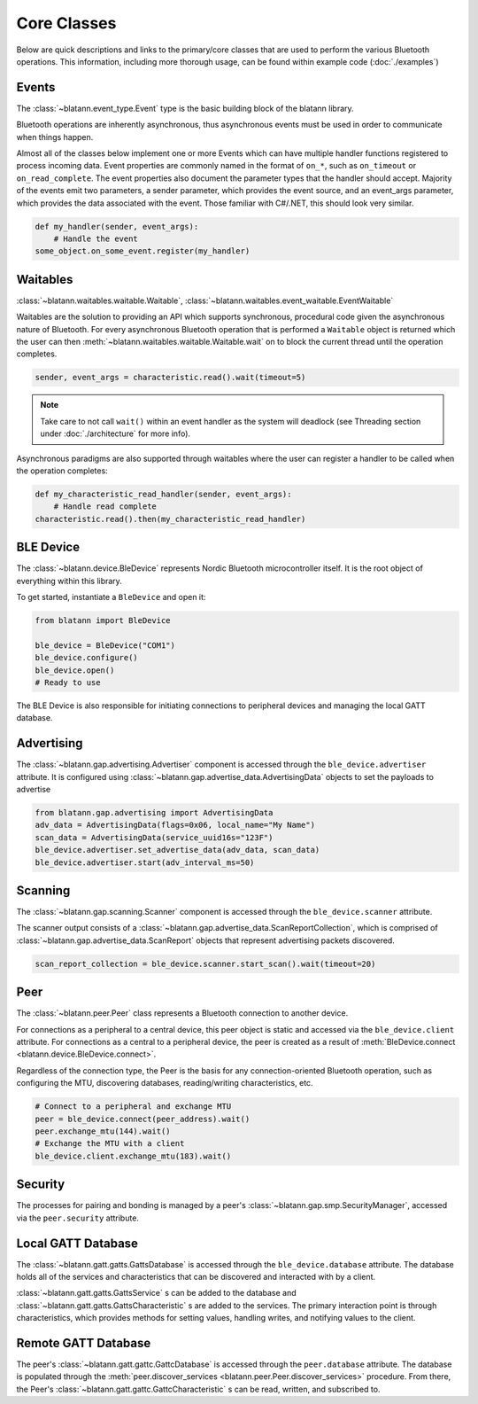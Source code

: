 Core Classes
============

Below are quick descriptions and links to the primary/core classes that are used to perform the various
Bluetooth operations. This information, including more thorough usage, can be found within example code (:doc:`./examples`)

Events
------

The :class:`~blatann.event_type.Event` type is the basic building block of the blatann library.

Bluetooth operations are inherently asynchronous, thus asynchronous events must be used in order to communicate when things happen.

Almost all of the classes below implement one or more Events which can have multiple handler functions registered to process incoming data.
Event properties are commonly named in the format of ``on_*``, such as ``on_timeout`` or ``on_read_complete``.
The event properties also document the parameter types that the handler should accept. Majority of the events emit two parameters,
a sender parameter, which provides the event source, and an event_args parameter, which provides the data associated with the event.
Those familiar with C#/.NET, this should look very similar.

.. code-block:: python

   def my_handler(sender, event_args):
       # Handle the event
   some_object.on_some_event.register(my_handler)

Waitables
---------

:class:`~blatann.waitables.waitable.Waitable`, :class:`~blatann.waitables.event_waitable.EventWaitable`

Waitables are the solution to providing an API which supports synchronous, procedural code given the asynchronous nature of Bluetooth.
For every asynchronous Bluetooth operation that is performed a ``Waitable`` object is returned which the user can then :meth:`~blatann.waitables.waitable.Waitable.wait` on
to block the current thread until the operation completes.

.. code-block:: python

   sender, event_args = characteristic.read().wait(timeout=5)

.. note::
   Take care to not call ``wait()`` within an event handler as the system will deadlock
   (see Threading section under :doc:`./architecture` for more info).

Asynchronous paradigms are also supported through waitables where the user can register a handler to be called when the operation completes:

.. code-block:: python

   def my_characteristic_read_handler(sender, event_args):
       # Handle read complete
   characteristic.read().then(my_characteristic_read_handler)


BLE Device
----------

The :class:`~blatann.device.BleDevice` represents Nordic Bluetooth microcontroller itself. It is the root object of everything within this library.

To get started, instantiate a ``BleDevice`` and open it:

.. code-block:: python

   from blatann import BleDevice

   ble_device = BleDevice("COM1")
   ble_device.configure()
   ble_device.open()
   # Ready to use

The BLE Device is also responsible for initiating connections to peripheral devices and managing the local GATT database.

Advertising
-----------

The :class:`~blatann.gap.advertising.Advertiser` component is accessed through the ``ble_device.advertiser`` attribute.
It is configured using :class:`~blatann.gap.advertise_data.AdvertisingData` objects to set the payloads to advertise

.. code-block:: python

   from blatann.gap.advertising import AdvertisingData
   adv_data = AdvertisingData(flags=0x06, local_name="My Name")
   scan_data = AdvertisingData(service_uuid16s="123F")
   ble_device.advertiser.set_advertise_data(adv_data, scan_data)
   ble_device.advertiser.start(adv_interval_ms=50)

Scanning
--------

The :class:`~blatann.gap.scanning.Scanner` component is accessed through the ``ble_device.scanner`` attribute.

The scanner output consists of a :class:`~blatann.gap.advertise_data.ScanReportCollection`, which is comprised of
:class:`~blatann.gap.advertise_data.ScanReport` objects that represent advertising packets discovered.

.. code-block:: python

   scan_report_collection = ble_device.scanner.start_scan().wait(timeout=20)

Peer
----

The :class:`~blatann.peer.Peer` class represents a Bluetooth connection to another device.

For connections as a peripheral to a central device, this peer object is static and accessed via the
``ble_device.client`` attribute. For connections as a central to a peripheral device, the peer is created
as a result of :meth:`BleDevice.connect <blatann.device.BleDevice.connect>`.

Regardless of the connection type, the Peer is the basis for any connection-oriented Bluetooth operation,
such as configuring the MTU, discovering databases, reading/writing characteristics, etc.

.. code-block:: python

   # Connect to a peripheral and exchange MTU
   peer = ble_device.connect(peer_address).wait()
   peer.exchange_mtu(144).wait()
   # Exchange the MTU with a client
   ble_device.client.exchange_mtu(183).wait()

Security
--------

The processes for pairing and bonding is managed by a peer's :class:`~blatann.gap.smp.SecurityManager`,
accessed via the ``peer.security`` attribute.

Local GATT Database
-------------------

The :class:`~blatann.gatt.gatts.GattsDatabase` is accessed through the ``ble_device.database`` attribute.
The database holds all of the services and characteristics that can be discovered and interacted with by a client.

:class:`~blatann.gatt.gatts.GattsService` s can be added to the database and :class:`~blatann.gatt.gatts.GattsCharacteristic` s are added to the services.
The primary interaction point is through characteristics, which provides methods for setting values, handling writes, and notifying values to the client.

Remote GATT Database
--------------------

The peer's :class:`~blatann.gatt.gattc.GattcDatabase` is accessed through the ``peer.database`` attribute.
The database is populated through the :meth:`peer.discover_services <blatann.peer.Peer.discover_services>` procedure. From there,
the Peer's :class:`~blatann.gatt.gattc.GattcCharacteristic` s can be read, written, and subscribed to.
